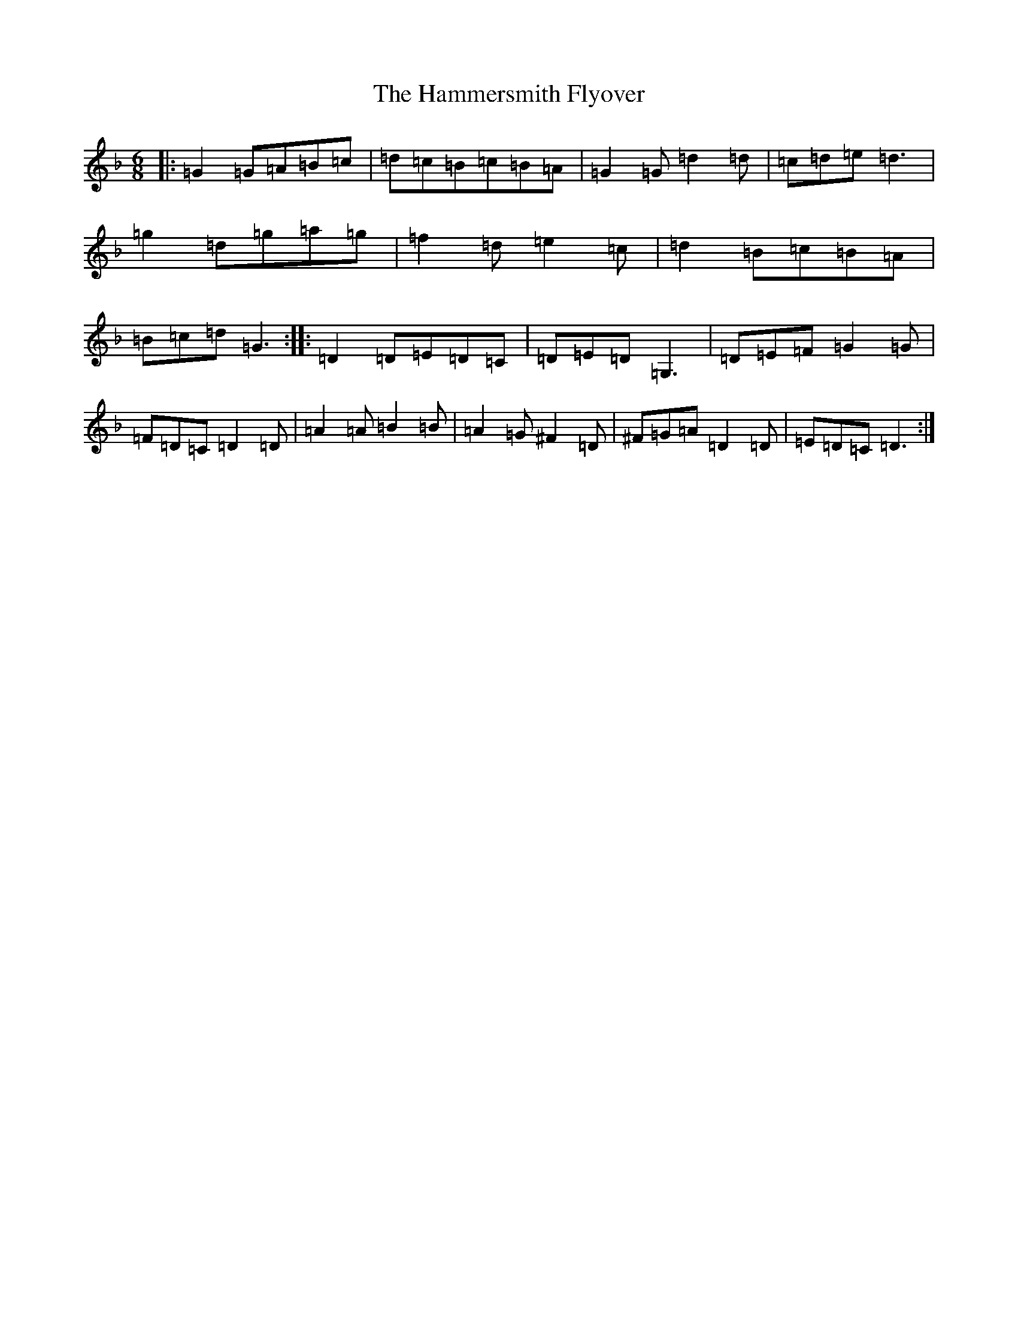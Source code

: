 X: 8621
T: Hammersmith Flyover, The
S: https://thesession.org/tunes/3102#setting3102
Z: G Mixolydian
R: jig
M:6/8
L:1/8
K: C Mixolydian
|:=G2=G=A=B=c|=d=c=B=c=B=A|=G2=G=d2=d|=c=d=e=d3|=g2=d=g=a=g|=f2=d=e2=c|=d2=B=c=B=A|=B=c=d=G3:||:=D2=D=E=D=C|=D=E=D=G,3|=D=E=F=G2=G|=F=D=C=D2=D|=A2=A=B2=B|=A2=G^F2=D|^F=G=A=D2=D|=E=D=C=D3:|